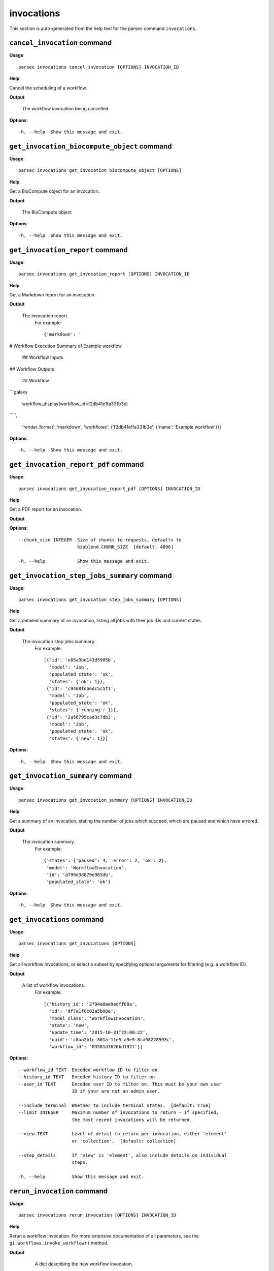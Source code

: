 invocations
===========

This section is auto-generated from the help text for the parsec command
``invocations``.


``cancel_invocation`` command
-----------------------------

**Usage**::

    parsec invocations cancel_invocation [OPTIONS] INVOCATION_ID

**Help**

Cancel the scheduling of a workflow.


**Output**


    The workflow invocation being cancelled
    
**Options**::


      -h, --help  Show this message and exit.
    

``get_invocation_biocompute_object`` command
--------------------------------------------

**Usage**::

    parsec invocations get_invocation_biocompute_object [OPTIONS]

**Help**

Get a BioCompute object for an invocation.


**Output**


    The BioCompute object
    
**Options**::


      -h, --help  Show this message and exit.
    

``get_invocation_report`` command
---------------------------------

**Usage**::

    parsec invocations get_invocation_report [OPTIONS] INVOCATION_ID

**Help**

Get a Markdown report for an invocation.


**Output**


    The invocation report.
     For example::

       {'markdown': '
# Workflow Execution Summary of Example workflow


        ## Workflow Inputs


## Workflow Outputs



        ## Workflow
```galaxy

        workflow_display(workflow_id=f2db41e1fa331b3e)
```
',
        'render_format': 'markdown',
        'workflows': {'f2db41e1fa331b3e': {'name': 'Example workflow'}}}
    
**Options**::


      -h, --help  Show this message and exit.
    

``get_invocation_report_pdf`` command
-------------------------------------

**Usage**::

    parsec invocations get_invocation_report_pdf [OPTIONS] INVOCATION_ID

**Help**

Get a PDF report for an invocation.


**Output**


    
    
**Options**::


      --chunk_size INTEGER  Size of chunks to requests, defaults to
                            bioblend.CHUNK_SIZE  [default: 4096]
    
      -h, --help            Show this message and exit.
    

``get_invocation_step_jobs_summary`` command
--------------------------------------------

**Usage**::

    parsec invocations get_invocation_step_jobs_summary [OPTIONS]

**Help**

Get a detailed summary of an invocation, listing all jobs with their job IDs and current states.


**Output**


    The invocation step jobs summary.
     For example::

       [{'id': 'e85a3be143d5905b',
         'model': 'Job',
         'populated_state': 'ok',
         'states': {'ok': 1}},
        {'id': 'c9468fdb6dc5c5f1',
         'model': 'Job',
         'populated_state': 'ok',
         'states': {'running': 1}},
        {'id': '2a56795cad3c7db3',
         'model': 'Job',
         'populated_state': 'ok',
         'states': {'new': 1}}]
    
**Options**::


      -h, --help  Show this message and exit.
    

``get_invocation_summary`` command
----------------------------------

**Usage**::

    parsec invocations get_invocation_summary [OPTIONS] INVOCATION_ID

**Help**

Get a summary of an invocation, stating the number of jobs which succeed, which are paused and which have errored.


**Output**


    The invocation summary.
     For example::

       {'states': {'paused': 4, 'error': 2, 'ok': 2},
        'model': 'WorkflowInvocation',
        'id': 'a799d38679e985db',
        'populated_state': 'ok'}
    
**Options**::


      -h, --help  Show this message and exit.
    

``get_invocations`` command
---------------------------

**Usage**::

    parsec invocations get_invocations [OPTIONS]

**Help**

Get all workflow invocations, or select a subset by specifying optional arguments for filtering (e.g. a workflow ID).


**Output**


    A list of workflow invocations.
     For example::

       [{'history_id': '2f94e8ae9edff68a',
         'id': 'df7a1f0c02a5b08e',
         'model_class': 'WorkflowInvocation',
         'state': 'new',
         'update_time': '2015-10-31T22:00:22',
         'uuid': 'c8aa2b1c-801a-11e5-a9e5-8ca98228593c',
         'workflow_id': '03501d7626bd192f'}]
    
**Options**::


      --workflow_id TEXT  Encoded workflow ID to filter on
      --history_id TEXT   Encoded history ID to filter on
      --user_id TEXT      Encoded user ID to filter on. This must be your own user
                          ID if your are not an admin user.
    
      --include_terminal  Whether to include terminal states.  [default: True]
      --limit INTEGER     Maximum number of invocations to return - if specified,
                          the most recent invocations will be returned.
    
      --view TEXT         Level of detail to return per invocation, either 'element'
                          or 'collection'.  [default: collection]
    
      --step_details      If 'view' is 'element', also include details on individual
                          steps.
    
      -h, --help          Show this message and exit.
    

``rerun_invocation`` command
----------------------------

**Usage**::

    parsec invocations rerun_invocation [OPTIONS] INVOCATION_ID

**Help**

Rerun a workflow invocation. For more extensive documentation of all parameters, see the ``gi.workflows.invoke_workflow()`` method.


**Output**


    A dict describing the new workflow invocation.

   .. note::
     This method can only be used with Galaxy ``release_21.01`` or later.
    
**Options**::


      --inputs_update TEXT            If different datasets should be used to the
                                      original invocation, this should contain a
                                      mapping of workflow inputs to the new datasets
                                      and dataset collections.
    
      --params_update TEXT            If different non-dataset tool parameters
                                      should be used to the original invocation,
                                      this should contain a mapping of the new
                                      parameter values.
    
      --history_id TEXT               The encoded history ID where to store the
                                      workflow outputs. Alternatively,
                                      ``history_name`` may be specified to create a
                                      new history.
    
      --history_name TEXT             Create a new history with the given name to
                                      store the workflow outputs. If both
                                      ``history_id`` and ``history_name`` are
                                      provided, ``history_name`` is ignored. If
                                      neither is specified, a new 'Unnamed history'
                                      is created.
    
      --import_inputs_to_history      If ``True``, used workflow inputs will be
                                      imported into the history. If ``False``, only
                                      workflow outputs will be visible in the given
                                      history.
    
      --replacement_params TEXT       pattern-based replacements for post-job
                                      actions
    
      --allow_tool_state_corrections  If True, allow Galaxy to fill in missing tool
                                      state when running workflows. This may be
                                      useful for workflows using tools that have
                                      changed over time or for workflows built
                                      outside of Galaxy with only a subset of inputs
                                      defined.
    
      --inputs_by TEXT                Determines how inputs are referenced. Can be
                                      "step_index|step_uuid" (default),
                                      "step_index", "step_id", "step_uuid", or
                                      "name".
    
      --parameters_normalized         Whether Galaxy should normalize the input
                                      parameters to ensure everything is referenced
                                      by a numeric step ID. Default is ``False``,
                                      but when setting parameters for a subworkflow,
                                      ``True`` is required.
    
      -h, --help                      Show this message and exit.
    

``run_invocation_step_action`` command
--------------------------------------

**Usage**::

    parsec invocations run_invocation_step_action [OPTIONS] INVOCATION_ID

**Help**

nature of this action and what is expected will vary based on the the type of workflow step (the only currently valid action is True/False for pause steps).


**Output**


    Representation of the workflow invocation step
    
**Options**::


      -h, --help  Show this message and exit.
    

``show_invocation`` command
---------------------------

**Usage**::

    parsec invocations show_invocation [OPTIONS] INVOCATION_ID

**Help**

Get a workflow invocation dictionary representing the scheduling of a workflow. This dictionary may be sparse at first (missing inputs and invocation steps) and will become more populated as the workflow is actually scheduled.


**Output**


    The workflow invocation.
     For example::

       {'history_id': '2f94e8ae9edff68a',
        'id': 'df7a1f0c02a5b08e',
        'inputs': {'0': {'id': 'a7db2fac67043c7e',
          'src': 'hda',
          'uuid': '7932ffe0-2340-4952-8857-dbaa50f1f46a'}},
        'model_class': 'WorkflowInvocation',
        'state': 'ready',
        'steps': [{'action': None,
          'id': 'd413a19dec13d11e',
          'job_id': None,
          'model_class': 'WorkflowInvocationStep',
          'order_index': 0,
          'state': None,
          'update_time': '2015-10-31T22:00:26',
          'workflow_step_id': 'cbbbf59e8f08c98c',
          'workflow_step_label': None,
          'workflow_step_uuid': 'b81250fd-3278-4e6a-b269-56a1f01ef485'},
         {'action': None,
          'id': '2f94e8ae9edff68a',
          'job_id': 'e89067bb68bee7a0',
          'model_class': 'WorkflowInvocationStep',
          'order_index': 1,
          'state': 'new',
          'update_time': '2015-10-31T22:00:26',
          'workflow_step_id': '964b37715ec9bd22',
          'workflow_step_label': None,
          'workflow_step_uuid': 'e62440b8-e911-408b-b124-e05435d3125e'}],
        'update_time': '2015-10-31T22:00:26',
        'uuid': 'c8aa2b1c-801a-11e5-a9e5-8ca98228593c',
        'workflow_id': '03501d7626bd192f'}
    
**Options**::


      -h, --help  Show this message and exit.
    

``show_invocation_step`` command
--------------------------------

**Usage**::

    parsec invocations show_invocation_step [OPTIONS] INVOCATION_ID STEP_ID

**Help**

See the details of a particular workflow invocation step.


**Output**


    The workflow invocation step.
     For example::

       {'action': None,
        'id': '63cd3858d057a6d1',
        'job_id': None,
        'model_class': 'WorkflowInvocationStep',
        'order_index': 2,
        'state': None,
        'update_time': '2015-10-31T22:11:14',
        'workflow_step_id': '52e496b945151ee8',
        'workflow_step_label': None,
        'workflow_step_uuid': '4060554c-1dd5-4287-9040-8b4f281cf9dc'}
    
**Options**::


      -h, --help  Show this message and exit.
    

``wait_for_invocation`` command
-------------------------------

**Usage**::

    parsec invocations wait_for_invocation [OPTIONS] INVOCATION_ID

**Help**

Wait until an invocation is in a terminal state.


**Output**


    Details of the workflow invocation.
    
**Options**::


      --maxwait FLOAT   Total time (in seconds) to wait for the invocation state to
                        become terminal. If the invocation state is not terminal
                        within this time, a ``TimeoutException`` will be raised.
                        [default: 12000]
    
      --interval FLOAT  Time (in seconds) to wait between 2 consecutive checks.
                        [default: 3]
    
      --check           Whether to check if the invocation terminal state is
                        'scheduled'.  [default: True]
    
      -h, --help        Show this message and exit.
    
